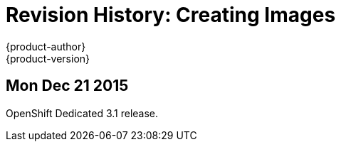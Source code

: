 = Revision History: Creating Images
{product-author}
{product-version}
:data-uri:
:icons:
:experimental:

// do-release: revhist-tables
== Mon Dec 21 2015

OpenShift Dedicated 3.1 release.
